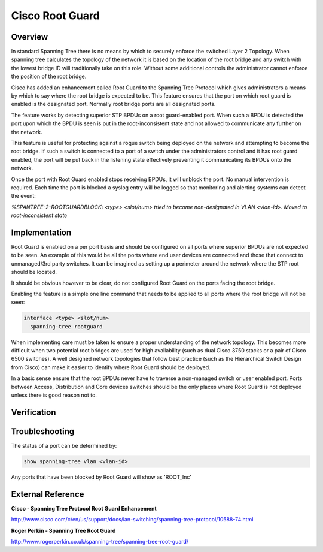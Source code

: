 ################
Cisco Root Guard
################

.. _cisco_rootguard_overview:

Overview
--------

In standard Spanning Tree there is no means by which to securely enforce the switched
Layer 2 Topology. When spanning tree calculates the topology of the network it is based on
the location of the root bridge and any switch with the lowest bridge ID will traditionally
take on this role. Without some additional controls the administrator cannot enforce the
position of the root bridge.

Cisco has added an enhancement called Root Guard to the Spanning Tree Protocol which gives 
administrators a means by which to say where the root bridge is expected to be. This feature 
ensures that the port on which root guard is enabled is the designated port. Normally root
bridge ports are all designated ports.

The feature works by detecting superior STP BPDUs on a root guard-enabled port. When such a
BPDU is detected the port upon which the BPDU is seen is put in the root-inconsistent state
and not allowed to communicate any further on the network.

This feature is useful for protecting against a rogue switch being deployed on the network
and attempting to become the root bridge. If such a switch is connected to a port of a
switch under the administrators control and it has root guard enabled, the port will be
put back in the listening state effectively preventing it communicating its BPDUs onto the
network.

Once the port with Root Guard enabled stops receiving BPDUs, it will unblock the port. No
manual intervention is required. Each time the port is blocked a syslog entry will be logged
so that monitoring and alerting systems can detect the event:

*%SPANTREE-2-ROOTGUARDBLOCK: <type> <slot/num> tried to become non-designated in VLAN <vlan-id>. Moved to root-inconsistent state*

Implementation
--------------

Root Guard is enabled on a per port basis and should be configured on all ports where 
superior BPDUs are not expected to be seen.  An example of this would be all the ports where
end user devices are connected and those that connect to unmanaged/3rd party switches. It
can be imagined as setting up a perimeter around the network where the STP root should be
located.

It should be obvious however to be clear, do not configured Root Guard on the ports facing
the root bridge.


Enabling the feature is a simple one line command that needs to be applied to all ports where
the root bridge will not be seen:

.. code-block:: none

  interface <type> <slot/num>
    spanning-tree rootguard


When implementing care must be taken to ensure a proper understanding of the network topology.
This becomes more difficult when two potential root bridges are used for high availability
(such as dual Cisco 3750 stacks or a pair of Cisco 6500 switches). A well designed network
topologies that follow best practice (such as the Hierarchical Switch Design from Cisco) can
make it easier to identify where Root Guard should be deployed.

In a basic sense ensure that the root BPDUs never have to traverse a non-managed switch or 
user enabled port. Ports between Access, Distribution and Core devices switches should be
the only places where Root Guard is not deployed unless there is good reason not to.

Verification
------------

Troubleshooting
---------------

The status of a port can be determined by:

.. code-block:: none

  show spanning-tree vlan <vlan-id>

Any ports that have been blocked by Root Guard will show as 'ROOT_Inc'

External Reference
------------------

**Cisco - Spanning Tree Protocol Root Guard Enhancement**

http://www.cisco.com/c/en/us/support/docs/lan-switching/spanning-tree-protocol/10588-74.html

**Roger Perkin - Spanning Tree Root Guard**

http://www.rogerperkin.co.uk/spanning-tree/spanning-tree-root-guard/


